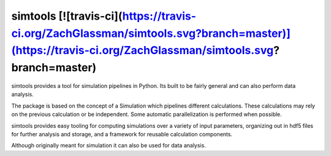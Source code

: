 simtools [![travis-ci](https://travis-ci.org/ZachGlassman/simtools.svg?branch=master)](https://travis-ci.org/ZachGlassman/simtools.svg?branch=master)
--------

simtools provides a tool for simulation pipelines in Python.  Its built to be fairly general and can also perform data analysis.

The package is based on the concept of a Simulation which pipelines different calculations.  These calculations may rely on the previous calculation or be independent.  Some automatic parallelization is performed when possible.

simtools provides easy tooling for computing simulations over a variety of input parameters, organizing out in hdf5 files for further analysis and storage, and a framework for reusable calculation components.

Although originally meant for simulation it can also be used for data analysis.